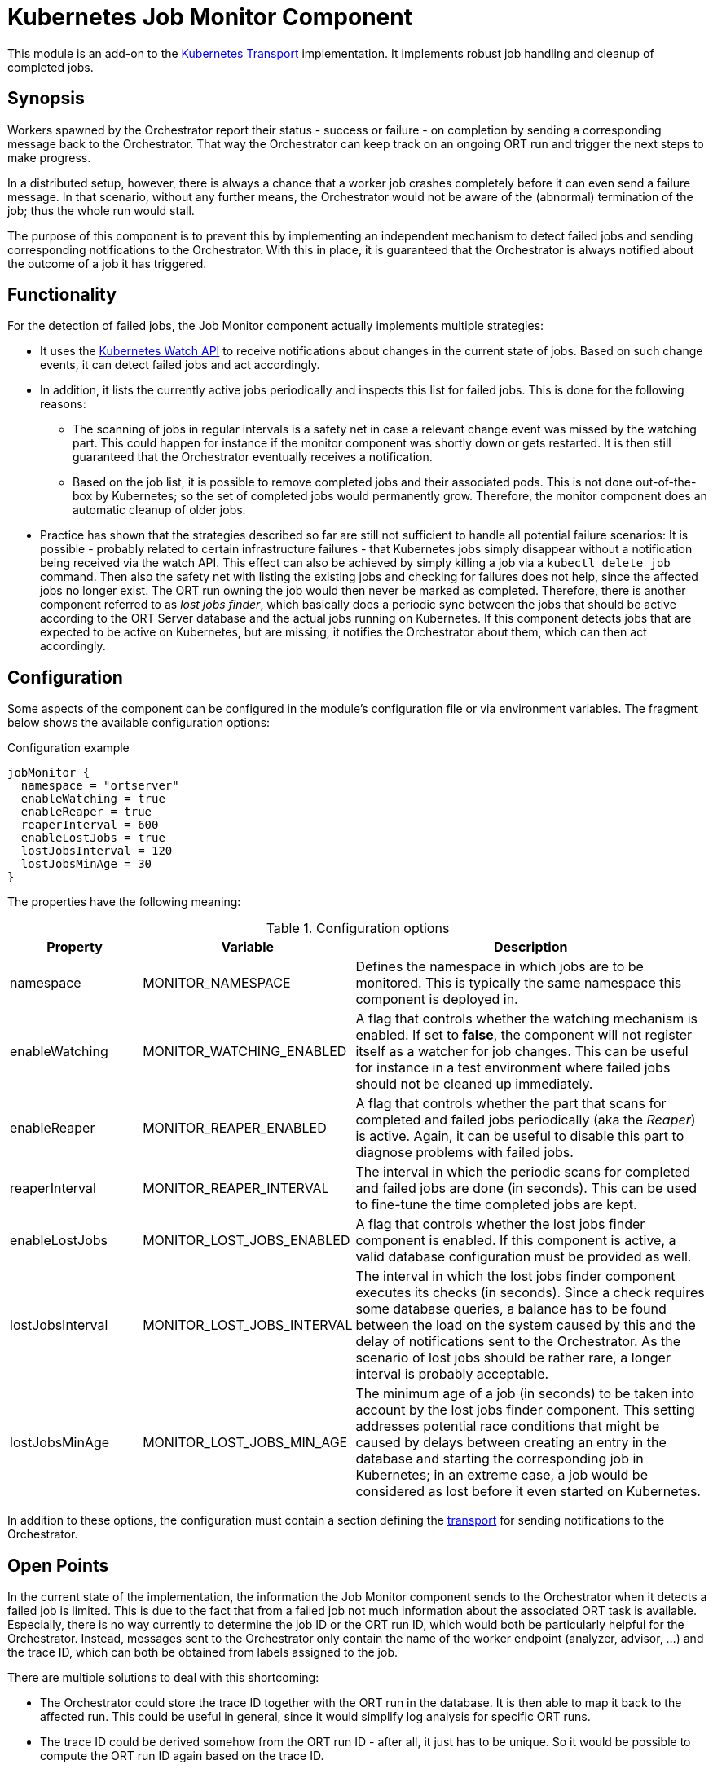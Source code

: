 = Kubernetes Job Monitor Component

This module is an add-on to the link:../kubernetes/README.adoc[Kubernetes Transport] implementation. It implements
robust job handling and cleanup of completed jobs.

== Synopsis
Workers spawned by the Orchestrator report their status - success or failure - on completion by sending a corresponding
message back to the Orchestrator. That way the Orchestrator can keep track on an ongoing ORT run and trigger the next
steps to make progress.

In a distributed setup, however, there is always a chance that a worker job crashes completely before it can even send
a failure message. In that scenario, without any further means, the Orchestrator would not be aware of the (abnormal)
termination of the job; thus the whole run would stall.

The purpose of this component is to prevent this by implementing an independent mechanism to detect failed jobs and
sending corresponding notifications to the Orchestrator. With this in place, it is guaranteed that the Orchestrator is
always notified about the outcome of a job it has triggered.

== Functionality
For the detection of failed jobs, the Job Monitor component actually implements multiple strategies:

* It uses the https://kubernetes.io/docs/reference/using-api/api-concepts/#efficient-detection-of-changes[Kubernetes Watch API]
  to receive notifications about changes in the current state of jobs. Based on such change events, it can detect
  failed jobs and act accordingly.
* In addition, it lists the currently active jobs periodically and inspects this list for failed jobs. This is done for
  the following reasons:
  ** The scanning of jobs in regular intervals is a safety net in case a relevant change event was missed by the
    watching part. This could happen for instance if the monitor component was shortly down or gets restarted. It is
    then still guaranteed that the Orchestrator eventually receives a notification.
  ** Based on the job list, it is possible to remove completed jobs and their associated pods. This is not done
    out-of-the-box by Kubernetes; so the set of completed jobs would permanently grow. Therefore, the monitor component
    does an automatic cleanup of older jobs.
* Practice has shown that the strategies described so far are still not sufficient to handle all potential failure scenarios: It is possible - probably related to certain infrastructure failures - that Kubernetes jobs simply disappear without a notification being received via the watch API. This effect can also be achieved by simply killing a job via a `kubectl delete job` command. Then also the safety net with listing the existing jobs and checking for failures does not help, since the affected jobs no longer exist. The ORT run owning the job would then never be marked as completed. Therefore, there is another component referred to as _lost jobs finder_, which basically does a periodic sync between the jobs that should be active according to the ORT Server database and the actual jobs running on Kubernetes. If this component detects jobs that are expected to be active on Kubernetes, but are missing, it notifies the Orchestrator about them, which can then act accordingly.

== Configuration
Some aspects of the component can be configured in the module's configuration file or via environment variables. The
fragment below shows the available configuration options:

.Configuration example
[source]
----
jobMonitor {
  namespace = "ortserver"
  enableWatching = true
  enableReaper = true
  reaperInterval = 600
  enableLostJobs = true
  lostJobsInterval = 120
  lostJobsMinAge = 30
}
----

The properties have the following meaning:

.Configuration options
[cols="1,1,3",options="header"]
|===
| Property | Variable | Description

| namespace
| MONITOR_NAMESPACE
| Defines the namespace in which jobs are to be monitored. This is typically the same namespace this component is
deployed in.

| enableWatching
| MONITOR_WATCHING_ENABLED
| A flag that controls whether the watching mechanism is enabled. If set to *false*, the component will not register
itself as a watcher for job changes. This can be useful for instance in a test environment where failed jobs should not
be cleaned up immediately.

| enableReaper
| MONITOR_REAPER_ENABLED
| A flag that controls whether the part that scans for completed and failed jobs periodically (aka the _Reaper_) is
active. Again, it can be useful to disable this part to diagnose problems with failed jobs.

| reaperInterval
| MONITOR_REAPER_INTERVAL
| The interval in which the periodic scans for completed and failed jobs are done (in seconds). This can be used to
fine-tune the time completed jobs are kept.

|enableLostJobs
|MONITOR_LOST_JOBS_ENABLED
|A flag that controls whether the lost jobs finder component is enabled. If this component is active, a valid database configuration must be provided as well.

|lostJobsInterval
|MONITOR_LOST_JOBS_INTERVAL
|The interval in which the lost jobs finder component executes its checks (in seconds). Since a check requires some database queries, a balance has to be found between the load on the system caused by this and the delay of notifications sent to the Orchestrator. As the scenario of lost jobs should be rather rare, a longer interval is probably acceptable.

|lostJobsMinAge
|MONITOR_LOST_JOBS_MIN_AGE
|The minimum age of a job (in seconds) to be taken into account by the lost jobs finder component. This setting addresses potential race conditions that might be caused by delays between creating an entry in the database and starting the corresponding job in Kubernetes; in an extreme case, a job would be considered as lost before it even started on Kubernetes.
|===

In addition to these options, the configuration must contain a section defining the link:../README.adoc[transport]
for sending notifications to the Orchestrator.

== Open Points
In the current state of the implementation, the information the Job Monitor component sends to the Orchestrator when it
detects a failed job is limited. This is due to the fact that from a failed job not much information about the
associated ORT task is available. Especially, there is no way currently to determine the job ID or the ORT run ID,
which would both be particularly helpful for the Orchestrator. Instead, messages sent to the Orchestrator only contain
the name of the worker endpoint (analyzer, advisor, ...) and the trace ID, which can both be obtained from labels
assigned to the job.

There are multiple solutions to deal with this shortcoming:

* The Orchestrator could store the trace ID together with the ORT run in the database. It is then able to map it back
  to the affected run. This could be useful in general, since it would simplify log analysis for specific ORT runs.
* The trace ID could be derived somehow from the ORT run ID - after all, it just has to be unique. So it would be
  possible to compute the ORT run ID again based on the trace ID.
* Since all worker jobs are passed an ID parameter, it could be an option to expose this ID in a special way in the
  corresponding messages, e.g. by defining an interface to be implemented or by using a special message header field.
  Then the Kubernetes transport implementation would be able to extract this ID and store it in a specific label,
  which can be queried again by the Job Monitor component.

Other than that, the implementation should be production-ready.
